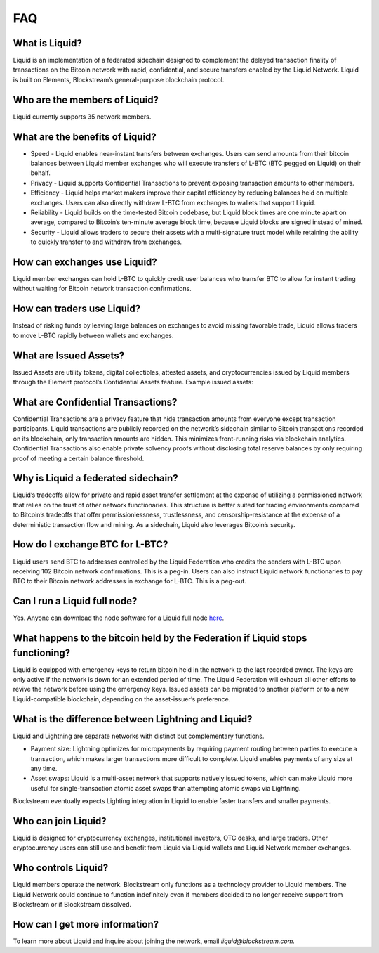 FAQ
***

What is Liquid?
===============

Liquid is an implementation of a federated sidechain designed to complement the delayed transaction finality of transactions on the Bitcoin network with rapid, confidential, and secure transfers enabled by the Liquid Network. Liquid is built on Elements, Blockstream’s general-purpose blockchain protocol.
 

Who are the members of Liquid?
=============================

Liquid currently supports 35 network members.


What are the benefits of Liquid?
================================

- Speed - Liquid enables near-instant transfers between exchanges. Users can send amounts from their bitcoin balances between Liquid member exchanges who will execute transfers of L-BTC (BTC pegged on Liquid) on their behalf.
- Privacy - Liquid supports Confidential Transactions to prevent exposing transaction amounts to other members.
- Efficiency - Liquid helps market makers improve their capital efficiency by reducing balances held on multiple exchanges. Users can also directly withdraw L-BTC from exchanges to wallets that support Liquid.
- Reliability - Liquid builds on the time-tested Bitcoin codebase, but Liquid block times are one minute apart on average, compared to Bitcoin’s ten-minute average block time, because Liquid blocks are signed instead of mined.
- Security - Liquid allows traders to secure their assets with a multi-signature trust model while retaining the ability to quickly transfer to and withdraw from exchanges.
 

How can exchanges use Liquid?
============================

Liquid member exchanges can hold L-BTC to quickly credit user balances who transfer BTC to allow for instant trading without waiting for Bitcoin network transaction confirmations.
 

How can traders use Liquid?
===========================

Instead of risking funds by leaving large balances on exchanges to avoid missing favorable trade, Liquid allows traders to move L-BTC rapidly between wallets and exchanges.
 

What are Issued Assets?
=======================

Issued Assets are utility tokens, digital collectibles, attested assets, and cryptocurrencies issued by Liquid members through the Element protocol’s Confidential Assets feature. Example issued assets:
 

What are Confidential Transactions?
===================================

Confidential Transactions are a privacy feature that hide transaction amounts from everyone except transaction participants. Liquid transactions are publicly recorded on the network’s sidechain similar to Bitcoin transactions recorded on its blockchain, only transaction amounts are hidden. This minimizes front-running risks via blockchain analytics. Confidential Transactions also enable private solvency proofs without disclosing total reserve balances by only requiring proof of meeting a certain balance threshold.
 

Why is Liquid a federated sidechain?
====================================

Liquid’s tradeoffs allow for private and rapid asset transfer settlement at the expense of utilizing a permissioned network that relies on the trust of other network functionaries. This structure is better suited for trading environments compared to Bitcoin’s tradeoffs that offer permissionlessness, trustlessness, and censorship-resistance at the expense of a deterministic transaction flow and mining. As a sidechain, Liquid also leverages Bitcoin’s security.
 

How do I exchange BTC for L-BTC?
================================

Liquid users send BTC to addresses controlled by the Liquid Federation who credits the senders with L-BTC upon receiving 102 Bitcoin network confirmations. This is a peg-in. Users can also instruct Liquid network functionaries to pay BTC to their Bitcoin network addresses in exchange for L-BTC. This is a peg-out.
 

Can I run a Liquid full node?
=============================

Yes. Anyone can download the node software for a Liquid full node `here <https://github.com/elementsproject/elements/releases>`_.
 

What happens to the bitcoin held by the Federation if Liquid stops functioning?
===============================================================================

Liquid is equipped with emergency keys to return bitcoin held in the network to the last recorded owner. The keys are only active if the network is down for an extended period of time. The Liquid Federation will exhaust all other efforts to revive the network before using the emergency keys. Issued assets can be migrated to another platform or to a new Liquid-compatible blockchain, depending on the asset-issuer’s preference.
 

What is the difference between Lightning and Liquid?
====================================================

Liquid and Lightning are separate networks with distinct but complementary functions.

- Payment size: Lightning optimizes for micropayments by requiring payment routing between parties to execute a transaction, which makes larger transactions more difficult to complete. Liquid enables payments of any size at any time.
- Asset swaps: Liquid is a multi-asset network that supports natively issued tokens, which can make Liquid more useful for single-transaction atomic asset swaps than attempting atomic swaps via Lightning.

Blockstream eventually expects Lighting integration in Liquid to enable faster transfers and smaller payments.
 

Who can join Liquid?
====================

Liquid is designed for cryptocurrency exchanges, institutional investors, OTC desks, and large traders. Other cryptocurrency users can still use and benefit from Liquid via Liquid wallets and Liquid Network member exchanges.
 

Who controls Liquid?
====================

Liquid members operate the network. Blockstream only functions as a technology provider to Liquid members. The Liquid Network could continue to function indefinitely even if members decided to no longer receive support from Blockstream or if Blockstream dissolved.
 
How can I get more information?
===============================

To learn more about Liquid and inquire about joining the network, email `liquid@blockstream.com.`
